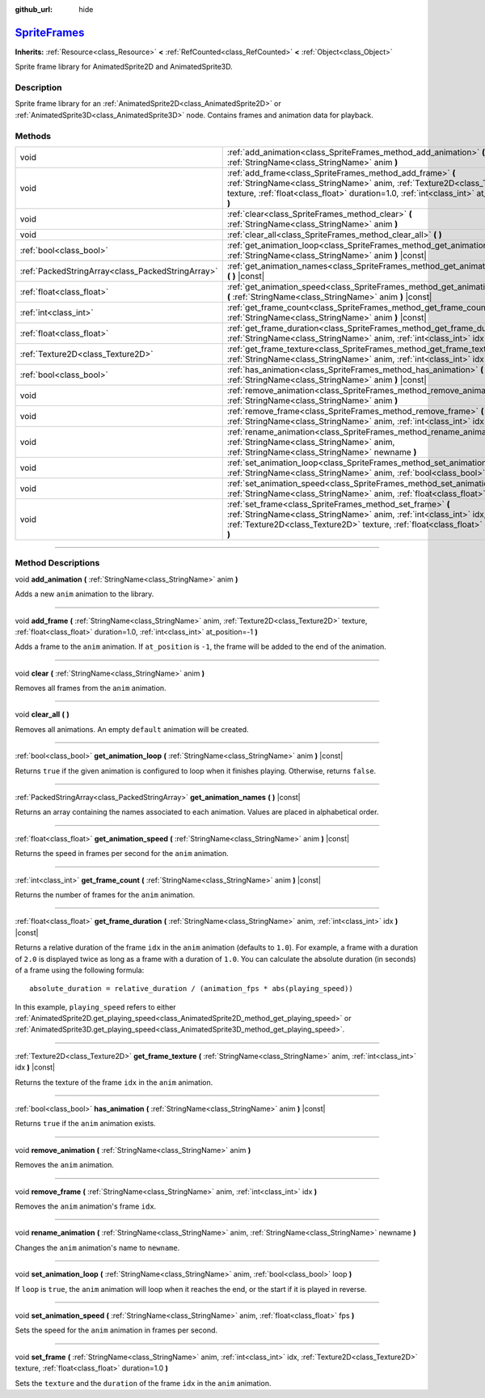 :github_url: hide

.. DO NOT EDIT THIS FILE!!!
.. Generated automatically from Godot engine sources.
.. Generator: https://github.com/godotengine/godot/tree/master/doc/tools/make_rst.py.
.. XML source: https://github.com/godotengine/godot/tree/master/doc/classes/SpriteFrames.xml.

.. _class_SpriteFrames:

`SpriteFrames <https://github.com/godotengine/godot/blob/master/editor/plugins/sprite_frames_editor_plugin.h#L60>`_
===================================================================================================================

**Inherits:** :ref:`Resource<class_Resource>` **<** :ref:`RefCounted<class_RefCounted>` **<** :ref:`Object<class_Object>`

Sprite frame library for AnimatedSprite2D and AnimatedSprite3D.

.. rst-class:: classref-introduction-group

Description
-----------

Sprite frame library for an :ref:`AnimatedSprite2D<class_AnimatedSprite2D>` or :ref:`AnimatedSprite3D<class_AnimatedSprite3D>` node. Contains frames and animation data for playback.

.. rst-class:: classref-reftable-group

Methods
-------

.. table::
   :widths: auto

   +---------------------------------------------------+-------------------------------------------------------------------------------------------------------------------------------------------------------------------------------------------------------------------------------------+
   | void                                              | :ref:`add_animation<class_SpriteFrames_method_add_animation>` **(** :ref:`StringName<class_StringName>` anim **)**                                                                                                                  |
   +---------------------------------------------------+-------------------------------------------------------------------------------------------------------------------------------------------------------------------------------------------------------------------------------------+
   | void                                              | :ref:`add_frame<class_SpriteFrames_method_add_frame>` **(** :ref:`StringName<class_StringName>` anim, :ref:`Texture2D<class_Texture2D>` texture, :ref:`float<class_float>` duration=1.0, :ref:`int<class_int>` at_position=-1 **)** |
   +---------------------------------------------------+-------------------------------------------------------------------------------------------------------------------------------------------------------------------------------------------------------------------------------------+
   | void                                              | :ref:`clear<class_SpriteFrames_method_clear>` **(** :ref:`StringName<class_StringName>` anim **)**                                                                                                                                  |
   +---------------------------------------------------+-------------------------------------------------------------------------------------------------------------------------------------------------------------------------------------------------------------------------------------+
   | void                                              | :ref:`clear_all<class_SpriteFrames_method_clear_all>` **(** **)**                                                                                                                                                                   |
   +---------------------------------------------------+-------------------------------------------------------------------------------------------------------------------------------------------------------------------------------------------------------------------------------------+
   | :ref:`bool<class_bool>`                           | :ref:`get_animation_loop<class_SpriteFrames_method_get_animation_loop>` **(** :ref:`StringName<class_StringName>` anim **)** |const|                                                                                                |
   +---------------------------------------------------+-------------------------------------------------------------------------------------------------------------------------------------------------------------------------------------------------------------------------------------+
   | :ref:`PackedStringArray<class_PackedStringArray>` | :ref:`get_animation_names<class_SpriteFrames_method_get_animation_names>` **(** **)** |const|                                                                                                                                       |
   +---------------------------------------------------+-------------------------------------------------------------------------------------------------------------------------------------------------------------------------------------------------------------------------------------+
   | :ref:`float<class_float>`                         | :ref:`get_animation_speed<class_SpriteFrames_method_get_animation_speed>` **(** :ref:`StringName<class_StringName>` anim **)** |const|                                                                                              |
   +---------------------------------------------------+-------------------------------------------------------------------------------------------------------------------------------------------------------------------------------------------------------------------------------------+
   | :ref:`int<class_int>`                             | :ref:`get_frame_count<class_SpriteFrames_method_get_frame_count>` **(** :ref:`StringName<class_StringName>` anim **)** |const|                                                                                                      |
   +---------------------------------------------------+-------------------------------------------------------------------------------------------------------------------------------------------------------------------------------------------------------------------------------------+
   | :ref:`float<class_float>`                         | :ref:`get_frame_duration<class_SpriteFrames_method_get_frame_duration>` **(** :ref:`StringName<class_StringName>` anim, :ref:`int<class_int>` idx **)** |const|                                                                     |
   +---------------------------------------------------+-------------------------------------------------------------------------------------------------------------------------------------------------------------------------------------------------------------------------------------+
   | :ref:`Texture2D<class_Texture2D>`                 | :ref:`get_frame_texture<class_SpriteFrames_method_get_frame_texture>` **(** :ref:`StringName<class_StringName>` anim, :ref:`int<class_int>` idx **)** |const|                                                                       |
   +---------------------------------------------------+-------------------------------------------------------------------------------------------------------------------------------------------------------------------------------------------------------------------------------------+
   | :ref:`bool<class_bool>`                           | :ref:`has_animation<class_SpriteFrames_method_has_animation>` **(** :ref:`StringName<class_StringName>` anim **)** |const|                                                                                                          |
   +---------------------------------------------------+-------------------------------------------------------------------------------------------------------------------------------------------------------------------------------------------------------------------------------------+
   | void                                              | :ref:`remove_animation<class_SpriteFrames_method_remove_animation>` **(** :ref:`StringName<class_StringName>` anim **)**                                                                                                            |
   +---------------------------------------------------+-------------------------------------------------------------------------------------------------------------------------------------------------------------------------------------------------------------------------------------+
   | void                                              | :ref:`remove_frame<class_SpriteFrames_method_remove_frame>` **(** :ref:`StringName<class_StringName>` anim, :ref:`int<class_int>` idx **)**                                                                                         |
   +---------------------------------------------------+-------------------------------------------------------------------------------------------------------------------------------------------------------------------------------------------------------------------------------------+
   | void                                              | :ref:`rename_animation<class_SpriteFrames_method_rename_animation>` **(** :ref:`StringName<class_StringName>` anim, :ref:`StringName<class_StringName>` newname **)**                                                               |
   +---------------------------------------------------+-------------------------------------------------------------------------------------------------------------------------------------------------------------------------------------------------------------------------------------+
   | void                                              | :ref:`set_animation_loop<class_SpriteFrames_method_set_animation_loop>` **(** :ref:`StringName<class_StringName>` anim, :ref:`bool<class_bool>` loop **)**                                                                          |
   +---------------------------------------------------+-------------------------------------------------------------------------------------------------------------------------------------------------------------------------------------------------------------------------------------+
   | void                                              | :ref:`set_animation_speed<class_SpriteFrames_method_set_animation_speed>` **(** :ref:`StringName<class_StringName>` anim, :ref:`float<class_float>` fps **)**                                                                       |
   +---------------------------------------------------+-------------------------------------------------------------------------------------------------------------------------------------------------------------------------------------------------------------------------------------+
   | void                                              | :ref:`set_frame<class_SpriteFrames_method_set_frame>` **(** :ref:`StringName<class_StringName>` anim, :ref:`int<class_int>` idx, :ref:`Texture2D<class_Texture2D>` texture, :ref:`float<class_float>` duration=1.0 **)**            |
   +---------------------------------------------------+-------------------------------------------------------------------------------------------------------------------------------------------------------------------------------------------------------------------------------------+

.. rst-class:: classref-section-separator

----

.. rst-class:: classref-descriptions-group

Method Descriptions
-------------------

.. _class_SpriteFrames_method_add_animation:

.. rst-class:: classref-method

void **add_animation** **(** :ref:`StringName<class_StringName>` anim **)**

Adds a new ``anim`` animation to the library.

.. rst-class:: classref-item-separator

----

.. _class_SpriteFrames_method_add_frame:

.. rst-class:: classref-method

void **add_frame** **(** :ref:`StringName<class_StringName>` anim, :ref:`Texture2D<class_Texture2D>` texture, :ref:`float<class_float>` duration=1.0, :ref:`int<class_int>` at_position=-1 **)**

Adds a frame to the ``anim`` animation. If ``at_position`` is ``-1``, the frame will be added to the end of the animation.

.. rst-class:: classref-item-separator

----

.. _class_SpriteFrames_method_clear:

.. rst-class:: classref-method

void **clear** **(** :ref:`StringName<class_StringName>` anim **)**

Removes all frames from the ``anim`` animation.

.. rst-class:: classref-item-separator

----

.. _class_SpriteFrames_method_clear_all:

.. rst-class:: classref-method

void **clear_all** **(** **)**

Removes all animations. An empty ``default`` animation will be created.

.. rst-class:: classref-item-separator

----

.. _class_SpriteFrames_method_get_animation_loop:

.. rst-class:: classref-method

:ref:`bool<class_bool>` **get_animation_loop** **(** :ref:`StringName<class_StringName>` anim **)** |const|

Returns ``true`` if the given animation is configured to loop when it finishes playing. Otherwise, returns ``false``.

.. rst-class:: classref-item-separator

----

.. _class_SpriteFrames_method_get_animation_names:

.. rst-class:: classref-method

:ref:`PackedStringArray<class_PackedStringArray>` **get_animation_names** **(** **)** |const|

Returns an array containing the names associated to each animation. Values are placed in alphabetical order.

.. rst-class:: classref-item-separator

----

.. _class_SpriteFrames_method_get_animation_speed:

.. rst-class:: classref-method

:ref:`float<class_float>` **get_animation_speed** **(** :ref:`StringName<class_StringName>` anim **)** |const|

Returns the speed in frames per second for the ``anim`` animation.

.. rst-class:: classref-item-separator

----

.. _class_SpriteFrames_method_get_frame_count:

.. rst-class:: classref-method

:ref:`int<class_int>` **get_frame_count** **(** :ref:`StringName<class_StringName>` anim **)** |const|

Returns the number of frames for the ``anim`` animation.

.. rst-class:: classref-item-separator

----

.. _class_SpriteFrames_method_get_frame_duration:

.. rst-class:: classref-method

:ref:`float<class_float>` **get_frame_duration** **(** :ref:`StringName<class_StringName>` anim, :ref:`int<class_int>` idx **)** |const|

Returns a relative duration of the frame ``idx`` in the ``anim`` animation (defaults to ``1.0``). For example, a frame with a duration of ``2.0`` is displayed twice as long as a frame with a duration of ``1.0``. You can calculate the absolute duration (in seconds) of a frame using the following formula:

::

    absolute_duration = relative_duration / (animation_fps * abs(playing_speed))

In this example, ``playing_speed`` refers to either :ref:`AnimatedSprite2D.get_playing_speed<class_AnimatedSprite2D_method_get_playing_speed>` or :ref:`AnimatedSprite3D.get_playing_speed<class_AnimatedSprite3D_method_get_playing_speed>`.

.. rst-class:: classref-item-separator

----

.. _class_SpriteFrames_method_get_frame_texture:

.. rst-class:: classref-method

:ref:`Texture2D<class_Texture2D>` **get_frame_texture** **(** :ref:`StringName<class_StringName>` anim, :ref:`int<class_int>` idx **)** |const|

Returns the texture of the frame ``idx`` in the ``anim`` animation.

.. rst-class:: classref-item-separator

----

.. _class_SpriteFrames_method_has_animation:

.. rst-class:: classref-method

:ref:`bool<class_bool>` **has_animation** **(** :ref:`StringName<class_StringName>` anim **)** |const|

Returns ``true`` if the ``anim`` animation exists.

.. rst-class:: classref-item-separator

----

.. _class_SpriteFrames_method_remove_animation:

.. rst-class:: classref-method

void **remove_animation** **(** :ref:`StringName<class_StringName>` anim **)**

Removes the ``anim`` animation.

.. rst-class:: classref-item-separator

----

.. _class_SpriteFrames_method_remove_frame:

.. rst-class:: classref-method

void **remove_frame** **(** :ref:`StringName<class_StringName>` anim, :ref:`int<class_int>` idx **)**

Removes the ``anim`` animation's frame ``idx``.

.. rst-class:: classref-item-separator

----

.. _class_SpriteFrames_method_rename_animation:

.. rst-class:: classref-method

void **rename_animation** **(** :ref:`StringName<class_StringName>` anim, :ref:`StringName<class_StringName>` newname **)**

Changes the ``anim`` animation's name to ``newname``.

.. rst-class:: classref-item-separator

----

.. _class_SpriteFrames_method_set_animation_loop:

.. rst-class:: classref-method

void **set_animation_loop** **(** :ref:`StringName<class_StringName>` anim, :ref:`bool<class_bool>` loop **)**

If ``loop`` is ``true``, the ``anim`` animation will loop when it reaches the end, or the start if it is played in reverse.

.. rst-class:: classref-item-separator

----

.. _class_SpriteFrames_method_set_animation_speed:

.. rst-class:: classref-method

void **set_animation_speed** **(** :ref:`StringName<class_StringName>` anim, :ref:`float<class_float>` fps **)**

Sets the speed for the ``anim`` animation in frames per second.

.. rst-class:: classref-item-separator

----

.. _class_SpriteFrames_method_set_frame:

.. rst-class:: classref-method

void **set_frame** **(** :ref:`StringName<class_StringName>` anim, :ref:`int<class_int>` idx, :ref:`Texture2D<class_Texture2D>` texture, :ref:`float<class_float>` duration=1.0 **)**

Sets the ``texture`` and the ``duration`` of the frame ``idx`` in the ``anim`` animation.

.. |virtual| replace:: :abbr:`virtual (This method should typically be overridden by the user to have any effect.)`
.. |const| replace:: :abbr:`const (This method has no side effects. It doesn't modify any of the instance's member variables.)`
.. |vararg| replace:: :abbr:`vararg (This method accepts any number of arguments after the ones described here.)`
.. |constructor| replace:: :abbr:`constructor (This method is used to construct a type.)`
.. |static| replace:: :abbr:`static (This method doesn't need an instance to be called, so it can be called directly using the class name.)`
.. |operator| replace:: :abbr:`operator (This method describes a valid operator to use with this type as left-hand operand.)`
.. |bitfield| replace:: :abbr:`BitField (This value is an integer composed as a bitmask of the following flags.)`
